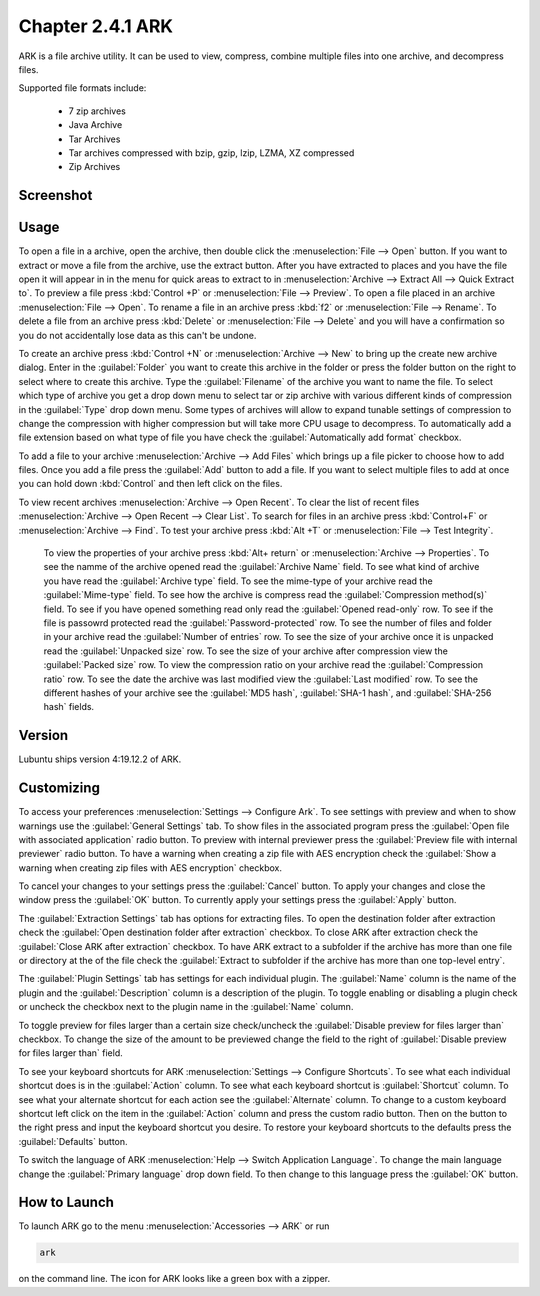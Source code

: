 Chapter 2.4.1 ARK
=================

ARK is a file archive utility. It can be used to view, compress, combine multiple files into one archive, and decompress files.

Supported file formats include:

 - 7 zip archives
 - Java Archive
 - Tar Archives
 - Tar archives compressed with bzip, gzip, lzip, LZMA, XZ compressed 
 - Zip Archives

Screenshot
----------
.. image:: ARK.png

Usage
------
To open a file in a archive, open the archive, then double click the :menuselection:`File --> Open` button. If you want to extract or move a file from the archive, use the extract button. After you have extracted to places and you have the file open it will appear in in the menu for quick areas to extract to in :menuselection:`Archive --> Extract All --> Quick Extract to`. To preview a file press :kbd:`Control +P` or :menuselection:`File --> Preview`. To open a file placed in an archive :menuselection:`File --> Open`. To rename a file in an archive press :kbd:`f2` or :menuselection:`File --> Rename`. To delete a file from an archive press :kbd:`Delete` or :menuselection:`File --> Delete` and you will have a confirmation so you do not accidentally lose data as this can't be undone. 

To create an archive press :kbd:`Control +N` or :menuselection:`Archive --> New` to bring up the create new archive dialog. Enter in the :guilabel:`Folder` you want to create this archive in the folder or press the folder button on the right to select where to create this archive. Type the :guilabel:`Filename` of the archive you want to name the file. To select which type of archive you get a drop down menu to select tar or zip archive with various different kinds of compression in the :guilabel:`Type` drop down menu. Some types of archives will allow to expand tunable settings of compression to change the compression with higher compression but will take more CPU usage to decompress. To automatically add a file extension based on what type of file you have check the :guilabel:`Automatically add format` checkbox.

.. image:: arknewarchive.png 

To add a file to your archive :menuselection:`Archive --> Add Files` which brings up a file picker to choose how to add files. Once you add a file press the :guilabel:`Add` button to add a file. If you want to select multiple files to add at once you can hold down :kbd:`Control` and then left click on the files. 

To view recent archives :menuselection:`Archive --> Open Recent`. To clear the list of recent files :menuselection:`Archive --> Open Recent --> Clear List`. To search for files in an archive press :kbd:`Control+F` or :menuselection:`Archive --> Find`. To test your archive press :kbd:`Alt +T` or :menuselection:`File --> Test Integrity`.   

 To view the properties of your archive press :kbd:`Alt+ return` or :menuselection:`Archive --> Properties`. To see the namme of the archive opened read the :guilabel:`Archive Name` field. To see what kind of archive you have read the :guilabel:`Archive type` field. To see the mime-type of your archive read the :guilabel:`Mime-type` field. To see how the archive is compress read the :guilabel:`Compression method(s)` field. To see if you have opened something read only read the :guilabel:`Opened read-only` row. To see if the file is passowrd protected read the :guilabel:`Password-protected` row. To see the number of files and folder in your archive read the :guilabel:`Number of entries` row. To see the size of your archive once it is unpacked read the :guilabel:`Unpacked size` row. To see the size of your archive after compression view the :guilabel:`Packed size` row. To view the compression ratio on your archive read the :guilabel:`Compression ratio` row. To see the date the archive was last modified view the :guilabel:`Last modified` row. To see the different hashes of your archive see the :guilabel:`MD5 hash`, :guilabel:`SHA-1 hash`, and :guilabel:`SHA-256 hash` fields.

.. image:: ark-prop.png

Version
-------
Lubuntu ships version 4:19.12.2 of ARK. 

Customizing
-----------
To access your preferences :menuselection:`Settings --> Configure Ark`. To see settings with preview and when to show warnings use the :guilabel:`General Settings` tab. To show files in the associated program press the :guilabel:`Open file with associated application` radio button. To preview with internal previewer press the :guilabel:`Preview file with internal previewer` radio button. To have a warning when creating a zip file with AES encryption check the :guilabel:`Show a warning when creating zip files with AES encryption` checkbox. 

.. image:: ark-general-pref.png 

To cancel your changes to your settings press the :guilabel:`Cancel` button. To apply your changes and close the window press the :guilabel:`OK` button. To currently apply your settings press the :guilabel:`Apply` button.

The :guilabel:`Extraction Settings` tab has options for extracting files. To open the destination folder after extraction check the :guilabel:`Open destination folder after extraction` checkbox. To close ARK after extraction check the :guilabel:`Close ARK after extraction` checkbox. To have ARK extract to a subfolder if the archive has more than one file or directory at the of the file check the :guilabel:`Extract to subfolder if the archive has more than one top-level entry`.

.. image:: arkcustomizing.png

The :guilabel:`Plugin Settings` tab has settings for each individual plugin. The :guilabel:`Name` column is the name of the plugin and the :guilabel:`Description` column is a description of the plugin. To toggle enabling  or disabling a plugin check or uncheck the checkbox next to the plugin name in the :guilabel:`Name` column.  

.. image::  ark-plugin-settings.png

To toggle preview for files larger than a certain size check/uncheck the :guilabel:`Disable preview for files larger than` checkbox. To change the size of the amount to be previewed change the field to the right of :guilabel:`Disable preview for files larger than` field.

To see your keyboard shortcuts for ARK :menuselection:`Settings --> Configure Shortcuts`. To see what each individual shortcut does is in the :guilabel:`Action` column. To see what each keyboard shortcut is :guilabel:`Shortcut` column. To see what your alternate shortcut for each action see the :guilabel:`Alternate` column. To change to a custom keyboard shortcut left click on the item in the :guilabel:`Action` column and press the custom radio button. Then on the button to the right press and input the keyboard shortcut you desire. To restore your keyboard shortcuts to the defaults press the :guilabel:`Defaults` button.

.. image:: ark-shortcut-config.png

To switch the language of ARK :menuselection:`Help --> Switch Application Language`. To change the main language change the :guilabel:`Primary language` drop down field. To then change to this language press the :guilabel:`OK` button.

.. image:: ark-language.png

How to Launch
-------------
To launch ARK go to the menu :menuselection:`Accessories --> ARK` or run 

.. code::

   ark
   
on the command line. The icon for ARK looks like a green box with a zipper. 

